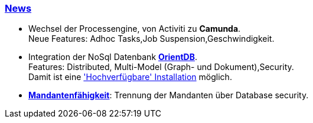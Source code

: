 :linkattrs:

=== link:local:presentation_arch[News]  ===

* Wechsel der Processengine, von Activiti zu *Camunda*. +
Neue Features: Adhoc Tasks,Job Suspension,Geschwindigkeit.
* Integration der NoSql Datenbank link:local:presentation_arch[*OrientDB*]. + 
Features: Distributed, Multi-Model (Graph- und Dokument),Security. +
Damit ist eine link:local:presentation_arch['Hochverfügbare' Installation] möglich.
* link:local:presentation_arch[*Mandantenfähigkeit*]: Trennung der Mandanten über Database security.


////
